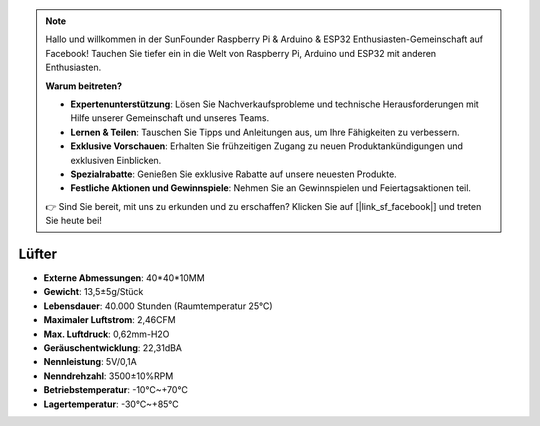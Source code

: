 .. note::

    Hallo und willkommen in der SunFounder Raspberry Pi & Arduino & ESP32 Enthusiasten-Gemeinschaft auf Facebook! Tauchen Sie tiefer ein in die Welt von Raspberry Pi, Arduino und ESP32 mit anderen Enthusiasten.

    **Warum beitreten?**

    - **Expertenunterstützung**: Lösen Sie Nachverkaufsprobleme und technische Herausforderungen mit Hilfe unserer Gemeinschaft und unseres Teams.
    - **Lernen & Teilen**: Tauschen Sie Tipps und Anleitungen aus, um Ihre Fähigkeiten zu verbessern.
    - **Exklusive Vorschauen**: Erhalten Sie frühzeitigen Zugang zu neuen Produktankündigungen und exklusiven Einblicken.
    - **Spezialrabatte**: Genießen Sie exklusive Rabatte auf unsere neuesten Produkte.
    - **Festliche Aktionen und Gewinnspiele**: Nehmen Sie an Gewinnspielen und Feiertagsaktionen teil.

    👉 Sind Sie bereit, mit uns zu erkunden und zu erschaffen? Klicken Sie auf [|link_sf_facebook|] und treten Sie heute bei!


Lüfter
===============

.. image:: img/size_fan.png

* **Externe Abmessungen**: 40*40*10MM
* **Gewicht**: 13,5±5g/Stück
* **Lebensdauer**: 40.000 Stunden (Raumtemperatur 25°C)
* **Maximaler Luftstrom**: 2,46CFM
* **Max. Luftdruck**: 0,62mm-H2O
* **Geräuschentwicklung**: 22,31dBA
* **Nennleistung**: 5V/0,1A
* **Nenndrehzahl**: 3500±10%RPM
* **Betriebstemperatur**: -10℃~+70℃
* **Lagertemperatur**: -30℃~+85℃
